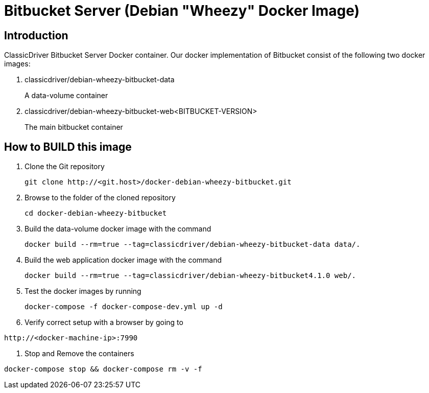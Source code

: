 = Bitbucket Server (Debian "Wheezy" Docker Image)

== Introduction
ClassicDriver Bitbucket Server Docker container.
Our docker implementation of Bitbucket consist of the following two docker images:

. classicdriver/debian-wheezy-bitbucket-data
+
A data-volume container
. classicdriver/debian-wheezy-bitbucket-web<BITBUCKET-VERSION>
+
The main bitbucket container

== How to BUILD this image
. Clone the Git repository
+
....
git clone http://<git.host>/docker-debian-wheezy-bitbucket.git
....
. Browse to the folder of the cloned repository
+
....
cd docker-debian-wheezy-bitbucket
....
. Build the data-volume docker image with the command
+
....
docker build --rm=true --tag=classicdriver/debian-wheezy-bitbucket-data data/.
....
. Build the web application docker image with the command
+
....
docker build --rm=true --tag=classicdriver/debian-wheezy-bitbucket4.1.0 web/.
....
. Test the docker images by running
+
....
docker-compose -f docker-compose-dev.yml up -d
....
. Verify correct setup with a browser by going to
....
http://<docker-machine-ip>:7990
....
. Stop and Remove the containers
....
docker-compose stop && docker-compose rm -v -f
....
